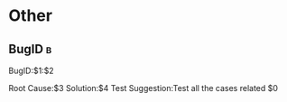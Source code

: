 * Other
** BugID                                                                        :b:
   BugID:$1:$2

   Root Cause:$3
   Solution:$4
   Test Suggestion:Test all the cases related
   $0
